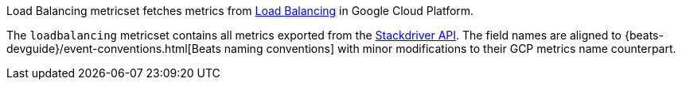 Load Balancing metricset fetches metrics from https://cloud.google.com/load-balancing/[Load Balancing] in Google Cloud Platform.

The `loadbalancing` metricset contains all metrics exported from the https://cloud.google.com/monitoring/api/metrics_gcp#gcp-loadbalancing[Stackdriver API]. The field names are aligned to {beats-devguide}/event-conventions.html[Beats naming conventions] with minor modifications to their GCP metrics name counterpart.